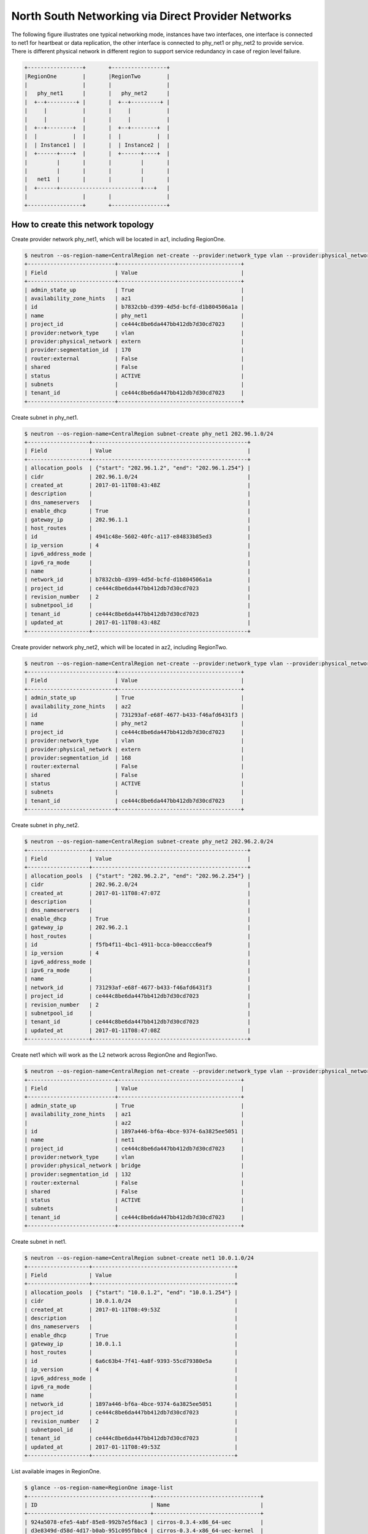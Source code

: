 ===================================================
North South Networking via Direct Provider Networks
===================================================

The following figure illustrates one typical networking mode, instances have
two interfaces, one interface is connected to net1 for heartbeat or
data replication, the other interface is connected to phy_net1 or phy_net2 to
provide service. There is different physical network in different region to
support service redundancy in case of region level failure.

.. code-block:: console

                +-----------------+       +-----------------+
                |RegionOne        |       |RegionTwo        |
                |                 |       |                 |
                |   phy_net1      |       |   phy_net2      |
                |  +--+---------+ |       |  +--+---------+ |
                |     |           |       |     |           |
                |     |           |       |     |           |
                |  +--+--------+  |       |  +--+--------+  |
                |  |           |  |       |  |           |  |
                |  | Instance1 |  |       |  | Instance2 |  |
                |  +------+----+  |       |  +------+----+  |
                |         |       |       |         |       |
                |         |       |       |         |       |
                |   net1  |       |       |         |       |
                |  +------+-------------------------+---+   |
                |                 |       |                 |
                +-----------------+       +-----------------+

How to create this network topology
===================================

Create provider network phy_net1, which will be located in az1, including
RegionOne.

.. code-block:: console

    $ neutron --os-region-name=CentralRegion net-create --provider:network_type vlan --provider:physical_network extern --availability-zone-hint az1 phy_net1
    +---------------------------+--------------------------------------+
    | Field                     | Value                                |
    +---------------------------+--------------------------------------+
    | admin_state_up            | True                                 |
    | availability_zone_hints   | az1                                  |
    | id                        | b7832cbb-d399-4d5d-bcfd-d1b804506a1a |
    | name                      | phy_net1                             |
    | project_id                | ce444c8be6da447bb412db7d30cd7023     |
    | provider:network_type     | vlan                                 |
    | provider:physical_network | extern                               |
    | provider:segmentation_id  | 170                                  |
    | router:external           | False                                |
    | shared                    | False                                |
    | status                    | ACTIVE                               |
    | subnets                   |                                      |
    | tenant_id                 | ce444c8be6da447bb412db7d30cd7023     |
    +---------------------------+--------------------------------------+

Create subnet in phy_net1.

.. code-block:: console

    $ neutron --os-region-name=CentralRegion subnet-create phy_net1 202.96.1.0/24
    +-------------------+------------------------------------------------+
    | Field             | Value                                          |
    +-------------------+------------------------------------------------+
    | allocation_pools  | {"start": "202.96.1.2", "end": "202.96.1.254"} |
    | cidr              | 202.96.1.0/24                                  |
    | created_at        | 2017-01-11T08:43:48Z                           |
    | description       |                                                |
    | dns_nameservers   |                                                |
    | enable_dhcp       | True                                           |
    | gateway_ip        | 202.96.1.1                                     |
    | host_routes       |                                                |
    | id                | 4941c48e-5602-40fc-a117-e84833b85ed3           |
    | ip_version        | 4                                              |
    | ipv6_address_mode |                                                |
    | ipv6_ra_mode      |                                                |
    | name              |                                                |
    | network_id        | b7832cbb-d399-4d5d-bcfd-d1b804506a1a           |
    | project_id        | ce444c8be6da447bb412db7d30cd7023               |
    | revision_number   | 2                                              |
    | subnetpool_id     |                                                |
    | tenant_id         | ce444c8be6da447bb412db7d30cd7023               |
    | updated_at        | 2017-01-11T08:43:48Z                           |
    +-------------------+------------------------------------------------+

Create provider network phy_net2, which will be located in az2, including
RegionTwo.

.. code-block:: console

    $ neutron --os-region-name=CentralRegion net-create --provider:network_type vlan --provider:physical_network extern --availability-zone-hint az2 phy_net2
    +---------------------------+--------------------------------------+
    | Field                     | Value                                |
    +---------------------------+--------------------------------------+
    | admin_state_up            | True                                 |
    | availability_zone_hints   | az2                                  |
    | id                        | 731293af-e68f-4677-b433-f46afd6431f3 |
    | name                      | phy_net2                             |
    | project_id                | ce444c8be6da447bb412db7d30cd7023     |
    | provider:network_type     | vlan                                 |
    | provider:physical_network | extern                               |
    | provider:segmentation_id  | 168                                  |
    | router:external           | False                                |
    | shared                    | False                                |
    | status                    | ACTIVE                               |
    | subnets                   |                                      |
    | tenant_id                 | ce444c8be6da447bb412db7d30cd7023     |
    +---------------------------+--------------------------------------+

Create subnet in phy_net2.

.. code-block:: console

    $ neutron --os-region-name=CentralRegion subnet-create phy_net2 202.96.2.0/24
    +-------------------+------------------------------------------------+
    | Field             | Value                                          |
    +-------------------+------------------------------------------------+
    | allocation_pools  | {"start": "202.96.2.2", "end": "202.96.2.254"} |
    | cidr              | 202.96.2.0/24                                  |
    | created_at        | 2017-01-11T08:47:07Z                           |
    | description       |                                                |
    | dns_nameservers   |                                                |
    | enable_dhcp       | True                                           |
    | gateway_ip        | 202.96.2.1                                     |
    | host_routes       |                                                |
    | id                | f5fb4f11-4bc1-4911-bcca-b0eaccc6eaf9           |
    | ip_version        | 4                                              |
    | ipv6_address_mode |                                                |
    | ipv6_ra_mode      |                                                |
    | name              |                                                |
    | network_id        | 731293af-e68f-4677-b433-f46afd6431f3           |
    | project_id        | ce444c8be6da447bb412db7d30cd7023               |
    | revision_number   | 2                                              |
    | subnetpool_id     |                                                |
    | tenant_id         | ce444c8be6da447bb412db7d30cd7023               |
    | updated_at        | 2017-01-11T08:47:08Z                           |
    +-------------------+------------------------------------------------+

Create net1 which will work as the L2 network across RegionOne and RegionTwo.

.. code-block:: console

    $ neutron --os-region-name=CentralRegion net-create --provider:network_type vlan --provider:physical_network bridge --availability-zone-hint az1 --availability-zone-hint az2 net1
    +---------------------------+--------------------------------------+
    | Field                     | Value                                |
    +---------------------------+--------------------------------------+
    | admin_state_up            | True                                 |
    | availability_zone_hints   | az1                                  |
    |                           | az2                                  |
    | id                        | 1897a446-bf6a-4bce-9374-6a3825ee5051 |
    | name                      | net1                                 |
    | project_id                | ce444c8be6da447bb412db7d30cd7023     |
    | provider:network_type     | vlan                                 |
    | provider:physical_network | bridge                               |
    | provider:segmentation_id  | 132                                  |
    | router:external           | False                                |
    | shared                    | False                                |
    | status                    | ACTIVE                               |
    | subnets                   |                                      |
    | tenant_id                 | ce444c8be6da447bb412db7d30cd7023     |
    +---------------------------+--------------------------------------+

Create subnet in net1.

.. code-block:: console

    $ neutron --os-region-name=CentralRegion subnet-create net1 10.0.1.0/24
    +-------------------+--------------------------------------------+
    | Field             | Value                                      |
    +-------------------+--------------------------------------------+
    | allocation_pools  | {"start": "10.0.1.2", "end": "10.0.1.254"} |
    | cidr              | 10.0.1.0/24                                |
    | created_at        | 2017-01-11T08:49:53Z                       |
    | description       |                                            |
    | dns_nameservers   |                                            |
    | enable_dhcp       | True                                       |
    | gateway_ip        | 10.0.1.1                                   |
    | host_routes       |                                            |
    | id                | 6a6c63b4-7f41-4a8f-9393-55cd79380e5a       |
    | ip_version        | 4                                          |
    | ipv6_address_mode |                                            |
    | ipv6_ra_mode      |                                            |
    | name              |                                            |
    | network_id        | 1897a446-bf6a-4bce-9374-6a3825ee5051       |
    | project_id        | ce444c8be6da447bb412db7d30cd7023           |
    | revision_number   | 2                                          |
    | subnetpool_id     |                                            |
    | tenant_id         | ce444c8be6da447bb412db7d30cd7023           |
    | updated_at        | 2017-01-11T08:49:53Z                       |
    +-------------------+--------------------------------------------+

List available images in RegionOne.

.. code-block:: console

    $ glance --os-region-name=RegionOne image-list
    +--------------------------------------+---------------------------------+
    | ID                                   | Name                            |
    +--------------------------------------+---------------------------------+
    | 924a5078-efe5-4abf-85e8-992b7e5f6ac3 | cirros-0.3.4-x86_64-uec         |
    | d3e8349d-d58d-4d17-b0ab-951c095fbbc4 | cirros-0.3.4-x86_64-uec-kernel  |
    | c4cd7482-a145-4f26-9f41-a9ac17b9492c | cirros-0.3.4-x86_64-uec-ramdisk |
    +--------------------------------------+---------------------------------+

List available flavors in RegionOne.

.. code-block:: console

    $ nova --os-region-name=RegionOne flavor-list
    +----+-----------+-----------+------+-----------+------+-------+-------------+-----------+
    | ID | Name      | Memory_MB | Disk | Ephemeral | Swap | VCPUs | RXTX_Factor | Is_Public |
    +----+-----------+-----------+------+-----------+------+-------+-------------+-----------+
    | 1  | m1.tiny   | 512       | 1    | 0         |      | 1     | 1.0         | True      |
    | 2  | m1.small  | 2048      | 20   | 0         |      | 1     | 1.0         | True      |
    | 3  | m1.medium | 4096      | 40   | 0         |      | 2     | 1.0         | True      |
    | 4  | m1.large  | 8192      | 80   | 0         |      | 4     | 1.0         | True      |
    | 5  | m1.xlarge | 16384     | 160  | 0         |      | 8     | 1.0         | True      |
    | c1 | cirros256 | 256       | 0    | 0         |      | 1     | 1.0         | True      |
    | d1 | ds512M    | 512       | 5    | 0         |      | 1     | 1.0         | True      |
    | d2 | ds1G      | 1024      | 10   | 0         |      | 1     | 1.0         | True      |
    | d3 | ds2G      | 2048      | 10   | 0         |      | 2     | 1.0         | True      |
    | d4 | ds4G      | 4096      | 20   | 0         |      | 4     | 1.0         | True      |
    +----+-----------+-----------+------+-----------+------+-------+-------------+-----------+

Boot instance1 in RegionOne, and connect this instance to net1 and phy_net1.

.. code-block:: console

    $ nova --os-region-name=RegionOne boot --flavor 1 --image 924a5078-efe5-4abf-85e8-992b7e5f6ac3 --nic net-id=1897a446-bf6a-4bce-9374-6a3825ee5051 --nic net-id=b7832cbb-d399-4d5d-bcfd-d1b804506a1a instance1
    +--------------------------------------+----------------------------------------------------------------+
    | Property                             | Value                                                          |
    +--------------------------------------+----------------------------------------------------------------+
    | OS-DCF:diskConfig                    | MANUAL                                                         |
    | OS-EXT-AZ:availability_zone          |                                                                |
    | OS-EXT-SRV-ATTR:host                 | -                                                              |
    | OS-EXT-SRV-ATTR:hostname             | instance1                                                      |
    | OS-EXT-SRV-ATTR:hypervisor_hostname  | -                                                              |
    | OS-EXT-SRV-ATTR:instance_name        |                                                                |
    | OS-EXT-SRV-ATTR:kernel_id            | d3e8349d-d58d-4d17-b0ab-951c095fbbc4                           |
    | OS-EXT-SRV-ATTR:launch_index         | 0                                                              |
    | OS-EXT-SRV-ATTR:ramdisk_id           | c4cd7482-a145-4f26-9f41-a9ac17b9492c                           |
    | OS-EXT-SRV-ATTR:reservation_id       | r-eeu5hjq7                                                     |
    | OS-EXT-SRV-ATTR:root_device_name     | -                                                              |
    | OS-EXT-SRV-ATTR:user_data            | -                                                              |
    | OS-EXT-STS:power_state               | 0                                                              |
    | OS-EXT-STS:task_state                | scheduling                                                     |
    | OS-EXT-STS:vm_state                  | building                                                       |
    | OS-SRV-USG:launched_at               | -                                                              |
    | OS-SRV-USG:terminated_at             | -                                                              |
    | accessIPv4                           |                                                                |
    | accessIPv6                           |                                                                |
    | adminPass                            | ZB3Ve3nPS66g                                                   |
    | config_drive                         |                                                                |
    | created                              | 2017-01-11T10:49:32Z                                           |
    | description                          | -                                                              |
    | flavor                               | m1.tiny (1)                                                    |
    | hostId                               |                                                                |
    | host_status                          |                                                                |
    | id                                   | 5fd0f616-1077-46df-bebd-b8b53d09663c                           |
    | image                                | cirros-0.3.4-x86_64-uec (924a5078-efe5-4abf-85e8-992b7e5f6ac3) |
    | key_name                             | -                                                              |
    | locked                               | False                                                          |
    | metadata                             | {}                                                             |
    | name                                 | instance1                                                      |
    | os-extended-volumes:volumes_attached | []                                                             |
    | progress                             | 0                                                              |
    | security_groups                      | default                                                        |
    | status                               | BUILD                                                          |
    | tags                                 | []                                                             |
    | tenant_id                            | ce444c8be6da447bb412db7d30cd7023                               |
    | updated                              | 2017-01-11T10:49:33Z                                           |
    | user_id                              | 66d7b31664a840939f7d3f2de5e717a9                               |
    +--------------------------------------+----------------------------------------------------------------+

List available images in RegionTwo.

.. code-block:: console

    $ glance --os-region-name=RegionTwo image-list
    +--------------------------------------+---------------------------------+
    | ID                                   | Name                            |
    +--------------------------------------+---------------------------------+
    | 1da4303c-96bf-4714-a4dc-cbd5709eda29 | cirros-0.3.4-x86_64-uec         |
    | fb35d578-a984-4807-8234-f0d0ca393e89 | cirros-0.3.4-x86_64-uec-kernel  |
    | a615d6df-be63-4d5a-9a05-5cf7e23a438a | cirros-0.3.4-x86_64-uec-ramdisk |
    +--------------------------------------+---------------------------------+

List available flavors in RegionTwo.

.. code-block:: console

    $ nova --os-region-name=RegionTwo flavor-list
    +----+-----------+-----------+------+-----------+------+-------+-------------+-----------+
    | ID | Name      | Memory_MB | Disk | Ephemeral | Swap | VCPUs | RXTX_Factor | Is_Public |
    +----+-----------+-----------+------+-----------+------+-------+-------------+-----------+
    | 1  | m1.tiny   | 512       | 1    | 0         |      | 1     | 1.0         | True      |
    | 2  | m1.small  | 2048      | 20   | 0         |      | 1     | 1.0         | True      |
    | 3  | m1.medium | 4096      | 40   | 0         |      | 2     | 1.0         | True      |
    | 4  | m1.large  | 8192      | 80   | 0         |      | 4     | 1.0         | True      |
    | 5  | m1.xlarge | 16384     | 160  | 0         |      | 8     | 1.0         | True      |
    | c1 | cirros256 | 256       | 0    | 0         |      | 1     | 1.0         | True      |
    | d1 | ds512M    | 512       | 5    | 0         |      | 1     | 1.0         | True      |
    | d2 | ds1G      | 1024      | 10   | 0         |      | 1     | 1.0         | True      |
    | d3 | ds2G      | 2048      | 10   | 0         |      | 2     | 1.0         | True      |
    | d4 | ds4G      | 4096      | 20   | 0         |      | 4     | 1.0         | True      |
    +----+-----------+-----------+------+-----------+------+-------+-------------+-----------+

Boot instance1 in RegionOne, and connect this instance to net1 and phy_net2.

.. code-block:: console

    $ nova --os-region-name=RegionTwo boot --flavor 1 --image 1da4303c-96bf-4714-a4dc-cbd5709eda29 --nic net-id=1897a446-bf6a-4bce-9374-6a3825ee5051 --nic net-id=731293af-e68f-4677-b433-f46afd6431f3 instance2
    +--------------------------------------+----------------------------------------------------------------+
    | Property                             | Value                                                          |
    +--------------------------------------+----------------------------------------------------------------+
    | OS-DCF:diskConfig                    | MANUAL                                                         |
    | OS-EXT-AZ:availability_zone          |                                                                |
    | OS-EXT-SRV-ATTR:host                 | -                                                              |
    | OS-EXT-SRV-ATTR:hostname             | instance2                                                      |
    | OS-EXT-SRV-ATTR:hypervisor_hostname  | -                                                              |
    | OS-EXT-SRV-ATTR:instance_name        |                                                                |
    | OS-EXT-SRV-ATTR:kernel_id            | fb35d578-a984-4807-8234-f0d0ca393e89                           |
    | OS-EXT-SRV-ATTR:launch_index         | 0                                                              |
    | OS-EXT-SRV-ATTR:ramdisk_id           | a615d6df-be63-4d5a-9a05-5cf7e23a438a                           |
    | OS-EXT-SRV-ATTR:reservation_id       | r-m0duhg40                                                     |
    | OS-EXT-SRV-ATTR:root_device_name     | -                                                              |
    | OS-EXT-SRV-ATTR:user_data            | -                                                              |
    | OS-EXT-STS:power_state               | 0                                                              |
    | OS-EXT-STS:task_state                | scheduling                                                     |
    | OS-EXT-STS:vm_state                  | building                                                       |
    | OS-SRV-USG:launched_at               | -                                                              |
    | OS-SRV-USG:terminated_at             | -                                                              |
    | accessIPv4                           |                                                                |
    | accessIPv6                           |                                                                |
    | adminPass                            | M5FodqwcsTiJ                                                   |
    | config_drive                         |                                                                |
    | created                              | 2017-01-11T12:55:35Z                                           |
    | description                          | -                                                              |
    | flavor                               | m1.tiny (1)                                                    |
    | hostId                               |                                                                |
    | host_status                          |                                                                |
    | id                                   | 010a0a24-0453-4e73-ae8d-21c7275a9df5                           |
    | image                                | cirros-0.3.4-x86_64-uec (1da4303c-96bf-4714-a4dc-cbd5709eda29) |
    | key_name                             | -                                                              |
    | locked                               | False                                                          |
    | metadata                             | {}                                                             |
    | name                                 | instance2                                                      |
    | os-extended-volumes:volumes_attached | []                                                             |
    | progress                             | 0                                                              |
    | security_groups                      | default                                                        |
    | status                               | BUILD                                                          |
    | tags                                 | []                                                             |
    | tenant_id                            | ce444c8be6da447bb412db7d30cd7023                               |
    | updated                              | 2017-01-11T12:55:35Z                                           |
    | user_id                              | 66d7b31664a840939f7d3f2de5e717a9                               |
    +--------------------------------------+----------------------------------------------------------------+

Make sure the instance1 is active in RegionOne.

.. code-block:: console

    $ nova --os-region-name=RegionOne list
    +--------------------------------------+-----------+--------+------------+-------------+-------------------------------------+
    | ID                                   | Name      | Status | Task State | Power State | Networks                            |
    +--------------------------------------+-----------+--------+------------+-------------+-------------------------------------+
    | 5fd0f616-1077-46df-bebd-b8b53d09663c | instance1 | ACTIVE | -          | Running     | net1=10.0.1.4; phy_net1=202.96.1.13 |
    +--------------------------------------+-----------+--------+------------+-------------+-------------------------------------+

Make sure the instance2 is active in RegionTwo.

.. code-block:: console

    $ nova --os-region-name=RegionTwo list
    +--------------------------------------+-----------+--------+------------+-------------+------------------------------------+
    | ID                                   | Name      | Status | Task State | Power State | Networks                           |
    +--------------------------------------+-----------+--------+------------+-------------+------------------------------------+
    | 010a0a24-0453-4e73-ae8d-21c7275a9df5 | instance2 | ACTIVE | -          | Running     | phy_net2=202.96.2.5; net1=10.0.1.5 |
    +--------------------------------------+-----------+--------+------------+-------------+------------------------------------+

Now you can ping instance2's IP address 10.0.1.5 from instance1, or ping
instance1's IP address 10.0.1.4 from instance2.

Note: Not all images will bring up the second nic, so you can ssh into
instance1 or instance2, use ifconfig -a to check whether all NICs are created,
and bring up all NICs if necessary.
